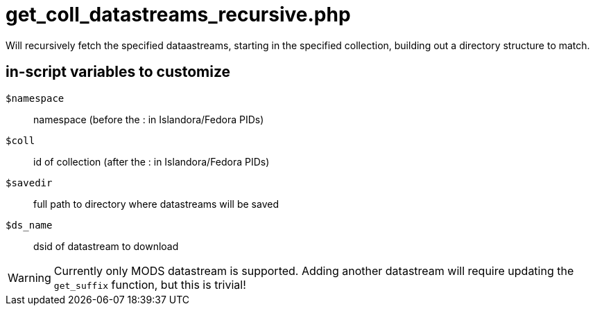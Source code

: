 = get_coll_datastreams_recursive.php

Will recursively fetch the specified dataastreams, starting in the specified
collection, building out a directory structure to match.

== in-script variables to customize

`$namespace`:: namespace (before the : in Islandora/Fedora PIDs)
`$coll`:: id of collection (after the : in Islandora/Fedora PIDs)
`$savedir`:: full path to directory where datastreams will be saved
`$ds_name`:: dsid of datastream to download

WARNING: Currently only MODS datastream is supported. Adding another datastream will require updating the `get_suffix` function, but this is trivial!
